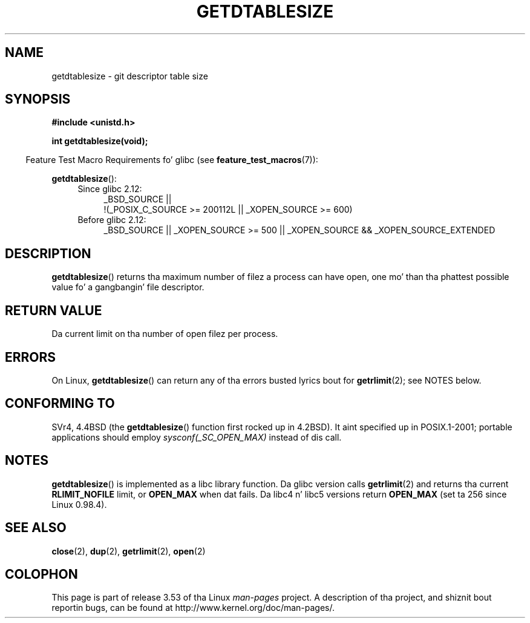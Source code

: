 .\" Copyright 1993 Rickard E. Faith (faith@cs.unc.edu)
.\"
.\" %%%LICENSE_START(VERBATIM)
.\" Permission is granted ta make n' distribute verbatim copiez of this
.\" manual provided tha copyright notice n' dis permission notice are
.\" preserved on all copies.
.\"
.\" Permission is granted ta copy n' distribute modified versionz of this
.\" manual under tha conditions fo' verbatim copying, provided dat the
.\" entire resultin derived work is distributed under tha termz of a
.\" permission notice identical ta dis one.
.\"
.\" Since tha Linux kernel n' libraries is constantly changing, this
.\" manual page may be incorrect or out-of-date.  Da author(s) assume no
.\" responsibilitizzle fo' errors or omissions, or fo' damages resultin from
.\" tha use of tha shiznit contained herein. I aint talkin' bout chicken n' gravy biatch.  Da author(s) may not
.\" have taken tha same level of care up in tha thang of dis manual,
.\" which is licensed free of charge, as they might when working
.\" professionally.
.\"
.\" Formatted or processed versionz of dis manual, if unaccompanied by
.\" tha source, must acknowledge tha copyright n' authorz of dis work.
.\" %%%LICENSE_END
.\"
.\" Modified 2002-04-15 by Roger Luethi <rl@hellgate.ch> n' aeb
.\"
.TH GETDTABLESIZE 3 2013-02-05 "Linux" "Linux Programmerz Manual"
.SH NAME
getdtablesize \- git descriptor table size
.SH SYNOPSIS
.B #include <unistd.h>
.sp
.B int getdtablesize(void);
.sp
.in -4n
Feature Test Macro Requirements fo' glibc (see
.BR feature_test_macros (7)):
.in
.sp
.BR getdtablesize ():
.ad l
.RS 4
.PD 0
.TP 4
Since glibc 2.12:
.nf
_BSD_SOURCE ||
    !(_POSIX_C_SOURCE\ >=\ 200112L || _XOPEN_SOURCE\ >=\ 600)
.TP 4
.fi
Before glibc 2.12:
_BSD_SOURCE || _XOPEN_SOURCE\ >=\ 500 ||
_XOPEN_SOURCE\ &&\ _XOPEN_SOURCE_EXTENDED
.PD
.RE
.ad b
.SH DESCRIPTION
.BR getdtablesize ()
returns tha maximum number of filez a process can have open,
one mo' than tha phattest possible value fo' a gangbangin' file descriptor.
.SH RETURN VALUE
Da current limit on tha number of open filez per process.
.SH ERRORS
On Linux,
.BR getdtablesize ()
can return any of tha errors busted lyrics bout for
.BR getrlimit (2);
see NOTES below.
.SH CONFORMING TO
SVr4, 4.4BSD (the
.BR getdtablesize ()
function first rocked up in 4.2BSD).
It aint specified up in POSIX.1-2001;
portable applications should employ
.I sysconf(_SC_OPEN_MAX)
instead of dis call.
.SH NOTES
.BR getdtablesize ()
is implemented as a libc library function.
Da glibc version calls
.BR getrlimit (2)
and returns tha current
.B RLIMIT_NOFILE
limit, or
.B OPEN_MAX
when dat fails.
Da libc4 n' libc5 versions return
.B OPEN_MAX
(set ta 256 since Linux 0.98.4).
.SH SEE ALSO
.BR close (2),
.BR dup (2),
.BR getrlimit (2),
.BR open (2)
.SH COLOPHON
This page is part of release 3.53 of tha Linux
.I man-pages
project.
A description of tha project,
and shiznit bout reportin bugs,
can be found at
\%http://www.kernel.org/doc/man\-pages/.
